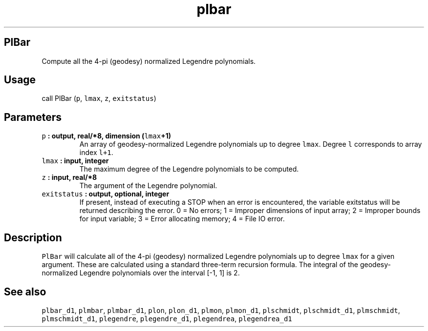 .\" Automatically generated by Pandoc 1.18
.\"
.TH "plbar" "1" "2016\-12\-05" "Fortran 95" "SHTOOLS 4.0"
.hy
.SH PlBar
.PP
Compute all the 4\-pi (geodesy) normalized Legendre polynomials.
.SH Usage
.PP
call PlBar (\f[C]p\f[], \f[C]lmax\f[], \f[C]z\f[], \f[C]exitstatus\f[])
.SH Parameters
.TP
.B \f[C]p\f[] : output, real/*8, dimension (\f[C]lmax\f[]+1)
An array of geodesy\-normalized Legendre polynomials up to degree
\f[C]lmax\f[].
Degree \f[C]l\f[] corresponds to array index \f[C]l+1\f[].
.RS
.RE
.TP
.B \f[C]lmax\f[] : input, integer
The maximum degree of the Legendre polynomials to be computed.
.RS
.RE
.TP
.B \f[C]z\f[] : input, real/*8
The argument of the Legendre polynomial.
.RS
.RE
.TP
.B \f[C]exitstatus\f[] : output, optional, integer
If present, instead of executing a STOP when an error is encountered,
the variable exitstatus will be returned describing the error.
0 = No errors; 1 = Improper dimensions of input array; 2 = Improper
bounds for input variable; 3 = Error allocating memory; 4 = File IO
error.
.RS
.RE
.SH Description
.PP
\f[C]PlBar\f[] will calculate all of the 4\-pi (geodesy) normalized
Legendre polynomials up to degree \f[C]lmax\f[] for a given argument.
These are calculated using a standard three\-term recursion formula.
The integral of the geodesy\-normalized Legendre polynomials over the
interval [\-1, 1] is 2.
.SH See also
.PP
\f[C]plbar_d1\f[], \f[C]plmbar\f[], \f[C]plmbar_d1\f[], \f[C]plon\f[],
\f[C]plon_d1\f[], \f[C]plmon\f[], \f[C]plmon_d1\f[], \f[C]plschmidt\f[],
\f[C]plschmidt_d1\f[], \f[C]plmschmidt\f[], \f[C]plmschmidt_d1\f[],
\f[C]plegendre\f[], \f[C]plegendre_d1\f[], \f[C]plegendrea\f[],
\f[C]plegendrea_d1\f[]
